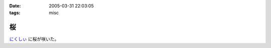 :date: 2005-03-31 22:03:05
:tags: misc

=============
桜
=============

`にくしぃ`_ に桜が咲いた。

.. _`にくしぃ`: http://nixi.jp/



.. :extend type: text/plain
.. :extend:

